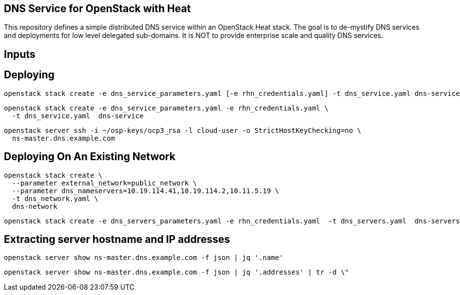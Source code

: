 == DNS Service for OpenStack with Heat

This repository defines a simple distributed DNS service within an
OpenStack Heat stack.  The goal is to de-mystify DNS services and
deployments for low level delegated sub-domains.  It is NOT to provide
enterprise scale and quality DNS services.

== Inputs

== Deploying

----
openstack stack create -e dns_service_parameters.yaml [-e rhn_credentials.yaml] -t dns_service.yaml dns-service

----
----
openstack stack create -e dns_service_parameters.yaml -e rhn_credentials.yaml \
  -t dns_service.yaml  dns-service
----

----
openstack server ssh -i ~/osp-keys/ocp3_rsa -l cloud-user -o StrictHostKeyChecking=no \
  ns-master.dns.example.com
----


== Deploying On An Existing Network

----
openstack stack create \
  --parameter external_network=public_network \
  --parameter dns_nameservers=10.19.114.41,10.19.114.2,10.11.5.19 \
  -t dns_network.yaml \
  dns-network
----

----
openstack stack create -e dns_servers_parameters.yaml -e rhn_credentials.yaml  -t dns_servers.yaml  dns-servers
----

== Extracting server hostname and IP addresses

----
openstack server show ns-master.dns.example.com -f json | jq '.name'
----

----
openstack server show ns-master.dns.example.com -f json | jq '.addresses' | tr -d \"
----

